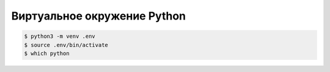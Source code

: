 .. _virtualenv:

Виртуальное окружение Python
============================

.. seealso::

  https://docs.python.org/3/library/venv.html
  
.. code-block:: bash

  $ python3 -m venv .env
  $ source .env/bin/activate
  $ which python
  
.. todo::
 
  nix-shell

